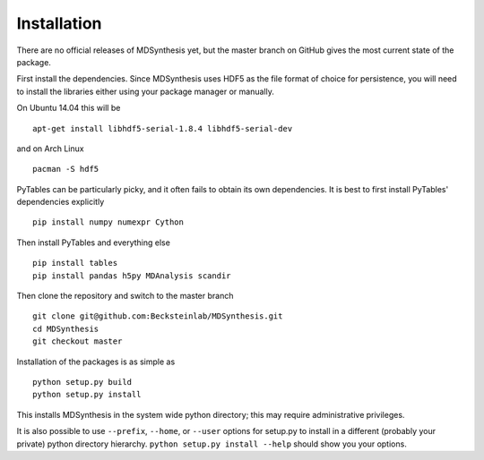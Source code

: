 ============
Installation
============
There are no official releases of MDSynthesis yet, but the master
branch on GitHub gives the most current state of the package. 

First install the dependencies. Since MDSynthesis uses HDF5 as the file format
of choice for persistence, you will need to install the libraries either using
your package manager or manually. 

On Ubuntu 14.04 this will be ::

    apt-get install libhdf5-serial-1.8.4 libhdf5-serial-dev

and on Arch Linux ::
   
    pacman -S hdf5
    
PyTables can be particularly picky, and it often fails to obtain its own
dependencies. It is best to first install PyTables' dependencies explicitly ::

    pip install numpy numexpr Cython

Then install PyTables and everything else ::
    
    pip install tables 
    pip install pandas h5py MDAnalysis scandir

Then clone the repository and switch to the master branch ::

    git clone git@github.com:Becksteinlab/MDSynthesis.git
    cd MDSynthesis
    git checkout master

Installation of the packages is as simple as ::

    python setup.py build
    python setup.py install

This installs MDSynthesis in the system wide python directory; this may
require administrative privileges.

It is also possible to use ``--prefix``, ``--home``, or ``--user`` options for
setup.py to install in a different (probably your private) python directory
hierarchy. ``python setup.py install --help`` should show you your options.

